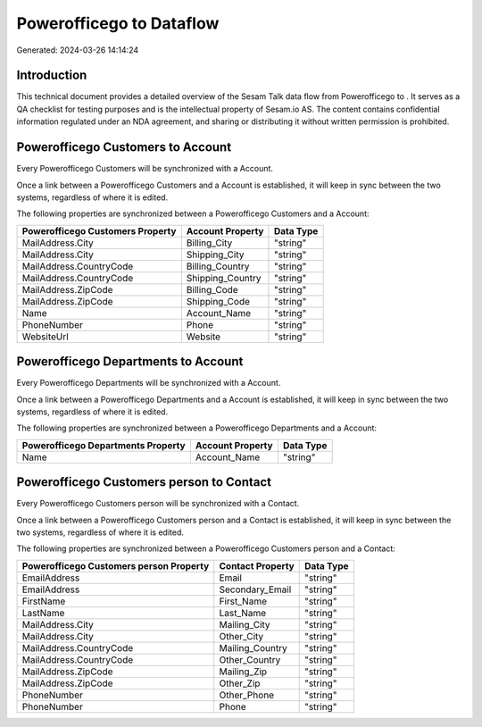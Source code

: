 ==========================
Powerofficego to  Dataflow
==========================

Generated: 2024-03-26 14:14:24

Introduction
------------

This technical document provides a detailed overview of the Sesam Talk data flow from Powerofficego to . It serves as a QA checklist for testing purposes and is the intellectual property of Sesam.io AS. The content contains confidential information regulated under an NDA agreement, and sharing or distributing it without written permission is prohibited.

Powerofficego Customers to  Account
-----------------------------------
Every Powerofficego Customers will be synchronized with a  Account.

Once a link between a Powerofficego Customers and a  Account is established, it will keep in sync between the two systems, regardless of where it is edited.

The following properties are synchronized between a Powerofficego Customers and a  Account:

.. list-table::
   :header-rows: 1

   * - Powerofficego Customers Property
     -  Account Property
     -  Data Type
   * - MailAddress.City
     - Billing_City
     - "string"
   * - MailAddress.City
     - Shipping_City
     - "string"
   * - MailAddress.CountryCode
     - Billing_Country
     - "string"
   * - MailAddress.CountryCode
     - Shipping_Country
     - "string"
   * - MailAddress.ZipCode
     - Billing_Code
     - "string"
   * - MailAddress.ZipCode
     - Shipping_Code
     - "string"
   * - Name
     - Account_Name
     - "string"
   * - PhoneNumber
     - Phone
     - "string"
   * - WebsiteUrl
     - Website
     - "string"


Powerofficego Departments to  Account
-------------------------------------
Every Powerofficego Departments will be synchronized with a  Account.

Once a link between a Powerofficego Departments and a  Account is established, it will keep in sync between the two systems, regardless of where it is edited.

The following properties are synchronized between a Powerofficego Departments and a  Account:

.. list-table::
   :header-rows: 1

   * - Powerofficego Departments Property
     -  Account Property
     -  Data Type
   * - Name
     - Account_Name
     - "string"


Powerofficego Customers person to  Contact
------------------------------------------
Every Powerofficego Customers person will be synchronized with a  Contact.

Once a link between a Powerofficego Customers person and a  Contact is established, it will keep in sync between the two systems, regardless of where it is edited.

The following properties are synchronized between a Powerofficego Customers person and a  Contact:

.. list-table::
   :header-rows: 1

   * - Powerofficego Customers person Property
     -  Contact Property
     -  Data Type
   * - EmailAddress
     - Email
     - "string"
   * - EmailAddress
     - Secondary_Email
     - "string"
   * - FirstName
     - First_Name
     - "string"
   * - LastName
     - Last_Name
     - "string"
   * - MailAddress.City
     - Mailing_City
     - "string"
   * - MailAddress.City
     - Other_City
     - "string"
   * - MailAddress.CountryCode
     - Mailing_Country
     - "string"
   * - MailAddress.CountryCode
     - Other_Country
     - "string"
   * - MailAddress.ZipCode
     - Mailing_Zip
     - "string"
   * - MailAddress.ZipCode
     - Other_Zip
     - "string"
   * - PhoneNumber
     - Other_Phone
     - "string"
   * - PhoneNumber
     - Phone
     - "string"

